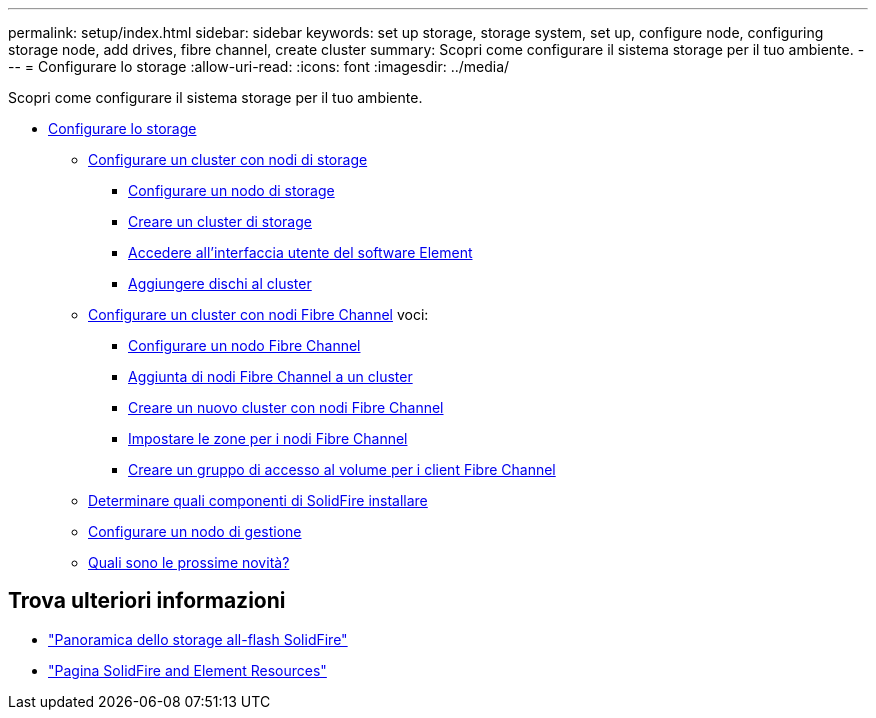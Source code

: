---
permalink: setup/index.html 
sidebar: sidebar 
keywords: set up storage, storage system, set up, configure node, configuring storage node, add drives, fibre channel, create cluster 
summary: Scopri come configurare il sistema storage per il tuo ambiente. 
---
= Configurare lo storage
:allow-uri-read: 
:icons: font
:imagesdir: ../media/


[role="lead"]
Scopri come configurare il sistema storage per il tuo ambiente.

* xref:concept_setup_overview.adoc[Configurare lo storage]
+
** xref:task_setup_cluster_with_storage_nodes.adoc[Configurare un cluster con nodi di storage]
+
*** xref:concept_setup_configure_a_storage_node.adoc[Configurare un nodo di storage]
*** xref:task_setup_create_a_storage_cluster.adoc[Creare un cluster di storage]
*** xref:task_post_deploy_access_the_element_software_user_interface.adoc[Accedere all'interfaccia utente del software Element]
*** xref:task_setup_add_drives_to_a_cluster.adoc[Aggiungere dischi al cluster]


** xref:task_setup_cluster_with_fibre_channel_nodes.adoc[Configurare un cluster con nodi Fibre Channel]
voci:
+
*** xref:concept_setup_fc_configure_a_fibre_channel_node.adoc[Configurare un nodo Fibre Channel]
*** xref:task_setup_fc_add_fibre_channel_nodes_to_a_cluster.adoc[Aggiunta di nodi Fibre Channel a un cluster]
*** xref:task_setup_fc_create_a_new_cluster_with_fibre_channel_nodes.adoc[Creare un nuovo cluster con nodi Fibre Channel]
*** xref:concept_setup_fc_set_up_zones_for_fibre_channel_nodes.adoc[Impostare le zone per i nodi Fibre Channel]
*** xref:task_setup_create_a_volume_access_group_for_fibre_channel_clients.adoc[Creare un gruppo di accesso al volume per i client Fibre Channel]


** xref:task_setup_determine_which_solidfire_components_to_install.adoc[Determinare quali componenti di SolidFire installare]
** xref:/task_setup_gh_redirect_set_up_a_management_node.adoc[Configurare un nodo di gestione]
** xref:concept_setup_whats_next.adoc[Quali sono le prossime novità?]






== Trova ulteriori informazioni

* https://www.netapp.com/data-storage/solidfire/["Panoramica dello storage all-flash SolidFire"^]
* https://www.netapp.com/data-storage/solidfire/documentation["Pagina SolidFire and Element Resources"^]

